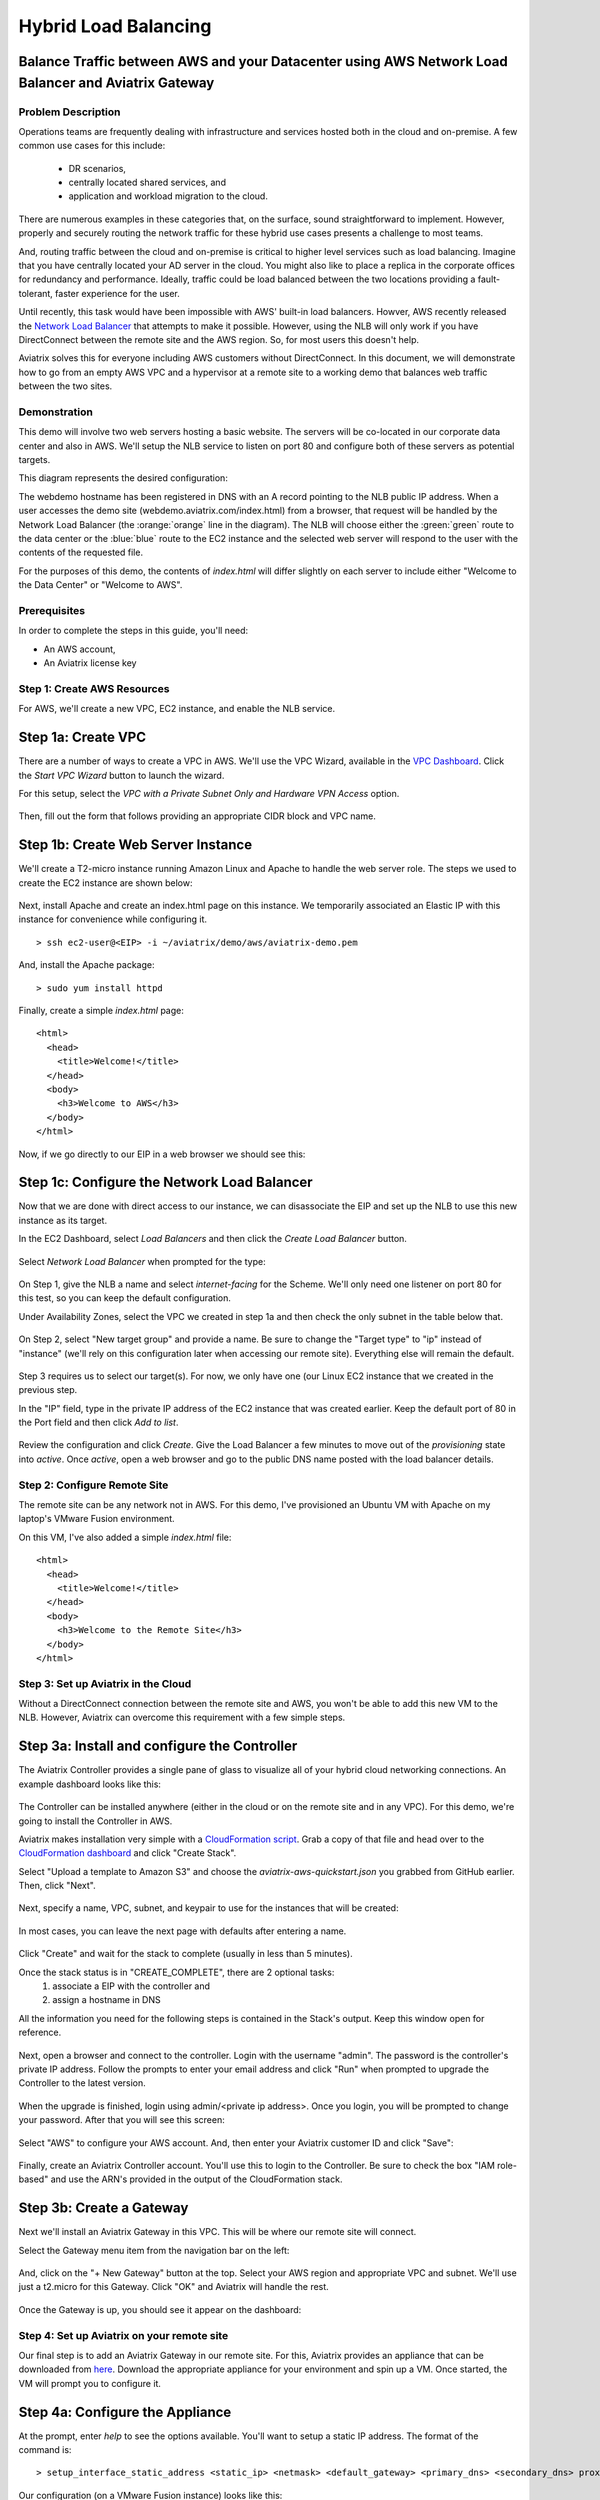 .. meta::
   :description: Using the AWS Network Load Balancer to balance loads between the cloud and a remote office or datacenter
   :keywords: NLB, network load balancer, aviatrix, balance workload

.. raw:: html

   <style>
     .orange {
       color: #FFB366;
     }
     .blue {
       color: #0066CC;
     }
     .green {
       color: #006633;
     }
   </style>

================================================================================
Hybrid Load Balancing
================================================================================

Balance Traffic between AWS and your Datacenter using AWS Network Load Balancer and Aviatrix Gateway
----------------------------------------------------------------------------------------------------

Problem Description
===================
Operations teams are frequently dealing with infrastructure and services hosted both in the cloud and on-premise.  A few common use cases for this include:

  * DR scenarios,
  * centrally located shared services, and
  * application and workload migration to the cloud.

There are numerous examples in these categories that, on the surface, sound straightforward to implement.  However, properly and securely routing the network traffic for these hybrid use cases presents a challenge to most teams.

And, routing traffic between the cloud and on-premise is critical to higher level services such as load balancing.  Imagine that you have centrally located your AD server in the cloud.  You might also like to place a replica in the corporate offices for redundancy and performance.  Ideally, traffic could be load balanced between the two locations providing a fault-tolerant, faster experience for the user.

Until recently, this task would have been impossible with AWS' built-in load balancers.  Howver, AWS recently released the `Network Load Balancer <http://docs.aws.amazon.com/elasticloadbalancing/latest/network/introduction.html>`_ that attempts to make it possible.  However, using the NLB will only work if you have DirectConnect between the remote site and the AWS region.  So, for most users this doesn't help.

Aviatrix solves this for everyone including AWS customers without DirectConnect.  In this document, we will demonstrate how to go from an empty AWS VPC and a hypervisor at a remote site to a working demo that balances web traffic between the two sites.

Demonstration
=============
This demo will involve two web servers hosting a basic website.  The servers will be co-located in our corporate data center and also in AWS.  We'll setup the NLB service to listen on port 80 and configure both of these servers as potential targets.

This diagram represents the desired configuration:

|image0|

The webdemo hostname has been registered in DNS with an A record pointing to the NLB public IP address.  When a user accesses the demo site (webdemo.aviatrix.com/index.html) from a browser, that request will be handled by the Network Load Balancer  (the :orange:`orange` line in the diagram).  The NLB will choose either the :green:`green` route to the data center or the :blue:`blue` route to the EC2 instance and the selected web server will respond to the user with the contents of the requested file.

For the purposes of this demo, the contents of `index.html` will differ slightly on each server to include either "Welcome to the Data Center" or "Welcome to AWS".

Prerequisites
=============
In order to complete the steps in this guide, you'll need:

- An AWS account,
- An Aviatrix license key


Step 1: Create AWS Resources
============================
For AWS, we'll create a new VPC, EC2 instance, and enable the NLB service.

Step 1a: Create VPC
-------------------
There are a number of ways to create a VPC in AWS.  We'll use the VPC Wizard, available in the `VPC Dashboard <https://console.aws.amazon.com/vpc/home>`_.  Click the `Start VPC Wizard` button to launch the wizard.
 |imageAWSVPC0|

For this setup, select the `VPC with a Private Subnet Only and Hardware VPN Access` option.

 |imageAWSVPC1|

Then, fill out the form that follows providing an appropriate CIDR block and VPC name.

 |imageAWSVPC2|

Step 1b: Create Web Server Instance
-----------------------------------
We'll create a T2-micro instance running Amazon Linux and Apache to handle the web server role.  The steps we used to create the EC2 instance are shown below:

 |imageAWSEC20|

 |imageAWSEC21|

 |imageAWSEC22|

 |imageAWSEC23|

Next, install Apache and create an index.html page on this instance.  We temporarily associated an Elastic IP with this instance for convenience while configuring it. ::

  > ssh ec2-user@<EIP> -i ~/aviatrix/demo/aws/aviatrix-demo.pem

And, install the Apache package::

  > sudo yum install httpd

Finally, create a simple `index.html` page::

  <html>
    <head>
      <title>Welcome!</title>
    </head>
    <body>
      <h3>Welcome to AWS</h3>
    </body>
  </html>

Now, if we go directly to our EIP in a web browser we should see this:

  |imageAWSEC25|

Step 1c: Configure the Network Load Balancer
--------------------------------------------
Now that we are done with direct access to our instance, we can disassociate the EIP and set up the NLB to use this new instance as its target.

In the EC2 Dashboard, select `Load Balancers` and then click the `Create Load Balancer` button.

  |imageAWSNLB0|

Select `Network Load Balancer` when prompted for the type:

  |imageAWSNLB1|

On Step 1, give the NLB a name and select `internet-facing` for the Scheme.  We'll only need one listener on port 80 for this test, so you can keep the default configuration.

Under Availability Zones, select the VPC we created in step 1a and then check the only subnet in the table below that.

  |imageAWSNLB2|

On Step 2, select "New target group" and provide a name.  Be sure to change the "Target type" to "ip" instead of "instance" (we'll rely on this configuration later when accessing our remote site).  Everything else will remain the default.

  |imageAWSNLB3|

Step 3 requires us to select our target(s).  For now, we only have one (our Linux EC2 instance that we created in the previous step.

In the "IP" field, type in the private IP address of the EC2 instance that was created earlier.  Keep the default port of 80 in the Port field and then click `Add to list`.

  |imageAWSNLB4|

Review the configuration and click `Create`.   Give the Load Balancer a few minutes to move out of the `provisioning` state into `active`.  Once `active`, open a web browser and go to the public DNS name posted with the load balancer details.
 
Step 2: Configure Remote Site
=============================
The remote site can be any network not in AWS.  For this demo, I've provisioned an Ubuntu VM with Apache on my laptop's VMware Fusion environment.

On this VM, I've also added a simple `index.html` file::

  <html>
    <head>
      <title>Welcome!</title>
    </head>
    <body>
      <h3>Welcome to the Remote Site</h3>
    </body>
  </html>

Step 3: Set up Aviatrix in the Cloud
====================================
Without a DirectConnect connection between the remote site and AWS, you won't be able to add this new VM to the NLB.  However, Aviatrix can overcome this requirement with a few simple steps.

Step 3a: Install and configure the Controller
---------------------------------------------
The Aviatrix Controller provides a single pane of glass to visualize all of your hybrid cloud networking connections.  An example dashboard looks like this:

 |imageAvtxDashboard0|

The Controller can be installed anywhere (either in the cloud or on the remote site and in any VPC).  For this demo, we're going to install the Controller in AWS.

Aviatrix makes installation very simple with a `CloudFormation script <https://github.com/AviatrixSystems/AWSQuickStart/blob/master/aviatrix-aws-quickstart-controller.json>`_.  Grab a copy of that file and head over to the `CloudFormation dashboard <https://console.aws.amazon.com/cloudformation/home>`_ and click "Create Stack".

Select "Upload a template to Amazon S3" and choose the `aviatrix-aws-quickstart.json` you grabbed from GitHub earlier.  Then, click "Next".

  |imageAWSCF0|

Next, specify a name, VPC, subnet, and keypair to use for the instances that will be created:

  |imageAWSCF1|

In most cases, you can leave the next page with defaults after entering a name.

  |imageAWSCF2|

Click "Create" and wait for the stack to complete (usually in less than 5 minutes).

Once the stack status is in "CREATE_COMPLETE", there are 2 optional tasks:
   1. associate a EIP with the controller and
   2. assign a hostname in DNS

All the information you need for the following steps is contained in the Stack's output.  Keep this window open for reference.

  |imageController7|

Next, open a browser and connect to the controller.  Login with the username "admin".  The password is the controller's private IP address.  Follow the prompts to enter your email address and click "Run" when prompted to upgrade the Controller to the latest version.

  |imageController0|

  |imageController1|

When the upgrade is finished, login using admin/<private ip address>.  Once you login, you will be prompted to change your password.  After that you will see this screen:

  |imageController4|

Select "AWS" to configure your AWS account.  And, then enter your Aviatrix customer ID and click "Save":

  |imageController5|

Finally, create an Aviatrix Controller account.  You'll use this to login to the Controller.  Be sure to check the box "IAM role-based" and use the ARN's provided in the output of the CloudFormation stack.

  |imageController6|

Step 3b: Create a Gateway
-------------------------
Next we'll install an Aviatrix Gateway in this VPC.  This will be where our remote site will connect.

Select the Gateway menu item from the navigation bar on the left:

  |imageGateway0|

And, click on the "+ New Gateway" button at the top.  Select your AWS region and appropriate VPC and subnet.  We'll use just a t2.micro for this Gateway.  Click "OK" and Aviatrix will handle the rest.

  |imageGateway1|

Once the Gateway is up, you should see it appear on the dashboard:

  |imageGateway2|
  
  
Step 4: Set up Aviatrix on your remote site
===========================================

Our final step is to add an Aviatrix Gateway in our remote site.  For this, Aviatrix provides an appliance that can be downloaded from `here <http://aviatrix.com/download/>`_.  Download the appropriate appliance for your environment and spin up a VM.  Once started, the VM will prompt you to configure it.

Step 4a: Configure the Appliance
--------------------------------
At the prompt, enter `help` to see the options available.  You'll want to setup a static IP address.  The format of the command is::

 > setup_interface_static_address <static_ip> <netmask> <default_gateway> <primary_dns> <secondary_dns> proxy {true|false}

Our configuration (on a VMware Fusion instance) looks like this:

  |imageCloudN0|

Once complete, open a browser and browse to the IP address you just configured for your controller.   Follow the same initial steps as you did for the cloud (AWS) Controller.  Once you get to Step 2 `Datacenter Extension or Site2Cloud`, stop and click on the `Site2Cloud` icon on the left.

  |imageCloudN1|

Step 4b: Connect the remote site to the cloud
---------------------------------------------
In a separate browser window, log back into the AWS Controller.  Click on the `Site2Cloud` icon on the left and click `+ Add New` button at the top.  Select the correct VPC, enter a Connection Name, and change the Remote Gateway Type to Aviatrix.  Finally, provide the edge router IP address for the Remote Gateway IP Address and populate the appropriate Remote Subnet.  Then, click `OK`.

  |imageSite2Cloud0|

Once complete, select the connection from the table you just created.  Click `Download Configuration` (NOTE: you may need to disable the popup blocker for this to work).

  |imageSite2Cloud1|

Once downloaded, go back to the browser window with the remote site.  You should be on the `Site2Cloud` page.  Click `+ Add New` at the top.  Then, scroll to the bottom and select `Import`.

  |imageSite2Cloud2|

In the file open box, select the configuration downloaded in the previous step.  Once complete, go to the dashboard on the AWS Controller browser window.  You should see the 2 sites connected but with a red line.

  |imageSite2Cloud3|

Once the link is established and the line representing the link turns green, we are all set.

  |imageSite2Cloud4|


One last step that we'll need to do is to tell our edge router how to route traffic back to AWS VPC private IP address range.  The steps to make this change will depend on your individual router.  You'll need to route all traffic destined for the AWS VPC private IP range (10.77.0.0/24 in my example) back to the Gateway.

Step 5: Test
============
First, let's add our remote site to the NLB.  Back in the AWS console, head over to the Target Groups (in the EC2 Dashboard).  Click on the Target Group we created earlier and then click on Targets.  You should have just one IP in the list right now.  Click `Edit` and then click on the `+` icon at the top.

|imageTestTG0|

Change the `Network` drop down to `Other private IP address` and then enter the private IP address of the Ubuntu Apache VM we set up earlier on the remote side. Click `Add to list` and then `Register`.

|imageTestTG1|

|imageTestTG2|

Once the remote VM is registered, verify that the NLB shows both targets as `healthy`.  It will take a few minutes for the newly added IP to move from `initial` to `healthy`.

|imageTestTG5|

After both target IP addresses are `healthy`, we are ready to test.  First, let's open a browser window to the NLB's EIP.  We should see the welcome message from one of the web servers.  On my first attempt, I saw the remote site:

|imageTest2|

Next, let's turn off the web server on remote VM:

|imageTest0|

The NLB target group reports the server as `unhealthy` quickly after:

|imageTestTG7|

And, the browser, after refresh, shows the welcome message from AWS:

|imageTest1|

Next, start Apache back up on the remote VM and wait for the target group to show both targets as `healthy`.  Once both are healthy, shut down Apache on the AWS (or remove port 80 from the security group's allowed inbound ports):

|imageTest3|

Now, the browser, after refresh, shows the welcome message from the remote VM:

|imageTest2|

Start Apache back up on the AWS instance (or add port 80 back to the security group):


|imageTest0|



.. |image0| image:: AWS_NetworkLoadBalancer_Onsite_And_In_Cloud_media/Overview.png

.. |imageAWSVPC0| image:: AWS_NetworkLoadBalancer_Onsite_And_In_Cloud_media/aws_screenshots/create_vpc/screenshot_start_vpc_wizard_button.png

.. |imageAWSVPC1| image:: AWS_NetworkLoadBalancer_Onsite_And_In_Cloud_media/aws_screenshots/create_vpc/screenshot_vpc_step_1.png

.. |imageAWSVPC2| image:: AWS_NetworkLoadBalancer_Onsite_And_In_Cloud_media/aws_screenshots/create_vpc/screenshot_vpc_step_2.png

.. |imageAWSEC20| image:: AWS_NetworkLoadBalancer_Onsite_And_In_Cloud_media/aws_screenshots/create_web_server/screenshot_EC2_step_1.png

.. |imageAWSEC21| image:: AWS_NetworkLoadBalancer_Onsite_And_In_Cloud_media/aws_screenshots/create_web_server/screenshot_EC2_step_3.png

.. |imageAWSEC22| image:: AWS_NetworkLoadBalancer_Onsite_And_In_Cloud_media/aws_screenshots/create_web_server/screenshot_EC2_step_5.png

.. |imageAWSEC23| image:: AWS_NetworkLoadBalancer_Onsite_And_In_Cloud_media/aws_screenshots/create_web_server/screenshot_EC2_step_6.png

.. |imageAWSEC24| image:: AWS_NetworkLoadBalancer_Onsite_And_In_Cloud_media/aws_screenshots/create_web_server/screenshot_ssh_vi_index.png

.. |imageAWSEC25| image:: AWS_NetworkLoadBalancer_Onsite_And_In_Cloud_media/aws_screenshots/create_web_server/screenshot_web_browser_view_of_aws_httpd.png

.. |imageAWSNLB0| image:: AWS_NetworkLoadBalancer_Onsite_And_In_Cloud_media/aws_screenshots/create_nlb/screenshot_nlb_create_load_balancer_button.png

.. |imageAWSNLB1| image:: AWS_NetworkLoadBalancer_Onsite_And_In_Cloud_media/aws_screenshots/create_nlb/screenshot_nlb_select_load_balancer_type.png

.. |imageAWSNLB2| image:: AWS_NetworkLoadBalancer_Onsite_And_In_Cloud_media/aws_screenshots/create_nlb/screenshot_configure_load_balancer_step_1.png

.. |imageAWSNLB3| image:: AWS_NetworkLoadBalancer_Onsite_And_In_Cloud_media/aws_screenshots/create_nlb/screenshot_configure_load_balancer_step_2.png

.. |imageAWSNLB4| image:: AWS_NetworkLoadBalancer_Onsite_And_In_Cloud_media/aws_screenshots/create_nlb/screenshot_configure_load_balancer_step_3.png

.. |imageRemoteVM0| image:: AWS_NetworkLoadBalancer_Onsite_And_In_Cloud_media/remote_screenshots/create_web_server/screenshot_remote_vi_index.png

.. |imageAvtxDashboard0| image:: AWS_NetworkLoadBalancer_Onsite_And_In_Cloud_media/aviatrix_screenshots/screenshot_aviatrix_dashboard_sample.png

.. |imageAWSCF0| image:: AWS_NetworkLoadBalancer_Onsite_And_In_Cloud_media/aws_screenshots/create_aviatrix_using_cf/screenshot_cf_select_template.png

.. |imageAWSCF1| image:: AWS_NetworkLoadBalancer_Onsite_And_In_Cloud_media/aws_screenshots/create_aviatrix_using_cf/screenshot_cf_specify_details.png

.. |imageAWSCF2| image:: AWS_NetworkLoadBalancer_Onsite_And_In_Cloud_media/aws_screenshots/create_aviatrix_using_cf/screenshot_cf_options.png

.. |imageController0| image:: AWS_NetworkLoadBalancer_Onsite_And_In_Cloud_media/controller_setup_screenshots/screenshot_controller_email.png

.. |imageController1| image:: AWS_NetworkLoadBalancer_Onsite_And_In_Cloud_media/controller_setup_screenshots/screenshot_controller_run_update.png

.. |imageController2| image:: AWS_NetworkLoadBalancer_Onsite_And_In_Cloud_media/controller_setup_screenshots/screenshot_controller_change_password.png

.. |imageController3| image:: AWS_NetworkLoadBalancer_Onsite_And_In_Cloud_media/controller_setup_screenshots/screenshot_controller_email.png

.. |imageController4| image:: AWS_NetworkLoadBalancer_Onsite_And_In_Cloud_media/controller_setup_screenshots/screenshot_controller_wizard_home.png

.. |imageController5| image:: AWS_NetworkLoadBalancer_Onsite_And_In_Cloud_media/controller_setup_screenshots/screenshot_controller_enter_aviatrix_customer_id.png

.. |imageController6| image:: AWS_NetworkLoadBalancer_Onsite_And_In_Cloud_media/controller_setup_screenshots/screenshot_controller_create_account.png

.. |imageController7| image:: AWS_NetworkLoadBalancer_Onsite_And_In_Cloud_media/controller_setup_screenshots/screenshot_controller_stack_outputs.png

.. |imageCloudN0| image:: AWS_NetworkLoadBalancer_Onsite_And_In_Cloud_media/cloudn_screenshots/screenshot_cloudn_setup_address.png

.. |imageCloudN1| image:: AWS_NetworkLoadBalancer_Onsite_And_In_Cloud_media/cloudn_screenshots/screenshot_cloudn_site2cloud_icon_navigation.png

.. |imageGateway0| image:: AWS_NetworkLoadBalancer_Onsite_And_In_Cloud_media/aws_gateway_screenshots/screenshot_gw_nav_gateway.png

.. |imageGateway1| image:: AWS_NetworkLoadBalancer_Onsite_And_In_Cloud_media/aws_gateway_screenshots/screenshot_gw_create_new.png

.. |imageGateway2| image:: AWS_NetworkLoadBalancer_Onsite_And_In_Cloud_media/aws_gateway_screenshots/screenshot_gw_dashboard.png

.. |imageSite2Cloud0| image:: AWS_NetworkLoadBalancer_Onsite_And_In_Cloud_media/site2cloud_screenshots/screenshot_aws_site2cloud_add_new.png

.. |imageSite2Cloud1| image:: AWS_NetworkLoadBalancer_Onsite_And_In_Cloud_media/site2cloud_screenshots/screenshot_site2cloud_aws_download_config.png

.. |imageSite2Cloud2| image:: AWS_NetworkLoadBalancer_Onsite_And_In_Cloud_media/site2cloud_screenshots/screenshot_site2cloud_remote_import.png

.. |imageSite2Cloud3| image:: AWS_NetworkLoadBalancer_Onsite_And_In_Cloud_media/site2cloud_screenshots/screenshot_site2cloud_link_down.png

.. |imageSite2Cloud4| image:: AWS_NetworkLoadBalancer_Onsite_And_In_Cloud_media/site2cloud_screenshots/screenshot_site2cloud_link_up.png

.. |imageTestTG0| image:: AWS_NetworkLoadBalancer_Onsite_And_In_Cloud_media/test_screenshots/tg/screenshot_test_tg_plus.png

.. |imageTestTG1| image:: AWS_NetworkLoadBalancer_Onsite_And_In_Cloud_media/test_screenshots/tg/screenshot_test_tg_about_to_add.png

.. |imageTestTG2| image:: AWS_NetworkLoadBalancer_Onsite_And_In_Cloud_media/test_screenshots/tg/screenshot_test_tg_remote_ip_added.png

.. |imageTestTG3| image:: AWS_NetworkLoadBalancer_Onsite_And_In_Cloud_media/test_screenshots/tg/screenshot_test_tg_before_adding_remote.png

.. |imageTestTG4| image:: AWS_NetworkLoadBalancer_Onsite_And_In_Cloud_media/test_screenshots/tg/screenshot_test_tg_aws_unhealthy.png

.. |imageTestTG5| image:: AWS_NetworkLoadBalancer_Onsite_And_In_Cloud_media/test_screenshots/tg/screenshot_test_tg_both_healthy.png

.. |imageTestTG6| image:: AWS_NetworkLoadBalancer_Onsite_And_In_Cloud_media/test_screenshots/tg/screenshot_test_tg_remote_ip_added.png

.. |imageTestTG7| image:: AWS_NetworkLoadBalancer_Onsite_And_In_Cloud_media/test_screenshots/tg/screenshot_test_tg_unhealthy_remote.png

.. |imageTest0| image:: AWS_NetworkLoadBalancer_Onsite_And_In_Cloud_media/test_screenshots/screenshot_test_apache_status_then_stop.png

.. |imageTest1| image:: AWS_NetworkLoadBalancer_Onsite_And_In_Cloud_media/test_screenshots/screenshot_test_browser_aws_after_remote_unhealthy.png

.. |imageTest2| image:: AWS_NetworkLoadBalancer_Onsite_And_In_Cloud_media/test_screenshots/screenshot_test_browser_remote.png

.. |imageTest3| image:: AWS_NetworkLoadBalancer_Onsite_And_In_Cloud_media/test_screenshots/screenshot_test_sg_http_removed.png

.. |imageTest4| image:: AWS_NetworkLoadBalancer_Onsite_And_In_Cloud_media/test_screenshots/screenshot_test_sg_http_allowed.png

.. |imageTest5| image:: AWS_NetworkLoadBalancer_Onsite_And_In_Cloud_media/test_screenshots/screenshot_test_start_apache_remote.png

.. role:: orange
          
.. role:: green
          
.. role:: blue


.. disqus::

